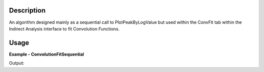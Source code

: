 
.. algorithm::

.. summary::

.. alias::

.. properties::

Description
-----------

An algorithm designed mainly as a sequential call to PlotPeakByLogValue 
but used within the ConvFit tab within the Indirect Analysis interface 
to fit Convolution Functions.


Usage
-----

**Example - ConvolutionFitSequential**

.. testcode:: ConvolutionFitSequentialExample

   # Create a host workspace
   ws = CreateWorkspace(DataX=range(0,3), DataY=(0,2))
   or
   ws = CreateSampleWorkspace()

   wsOut = ConvolutionFitSequential()

   # Print the result
   print "The output workspace has %i spectra" % wsOut.getNumberHistograms()

Output:

.. testoutput:: ConvolutionFitSequentialExample

  The output workspace has ?? spectra

.. categories::

.. sourcelink::

